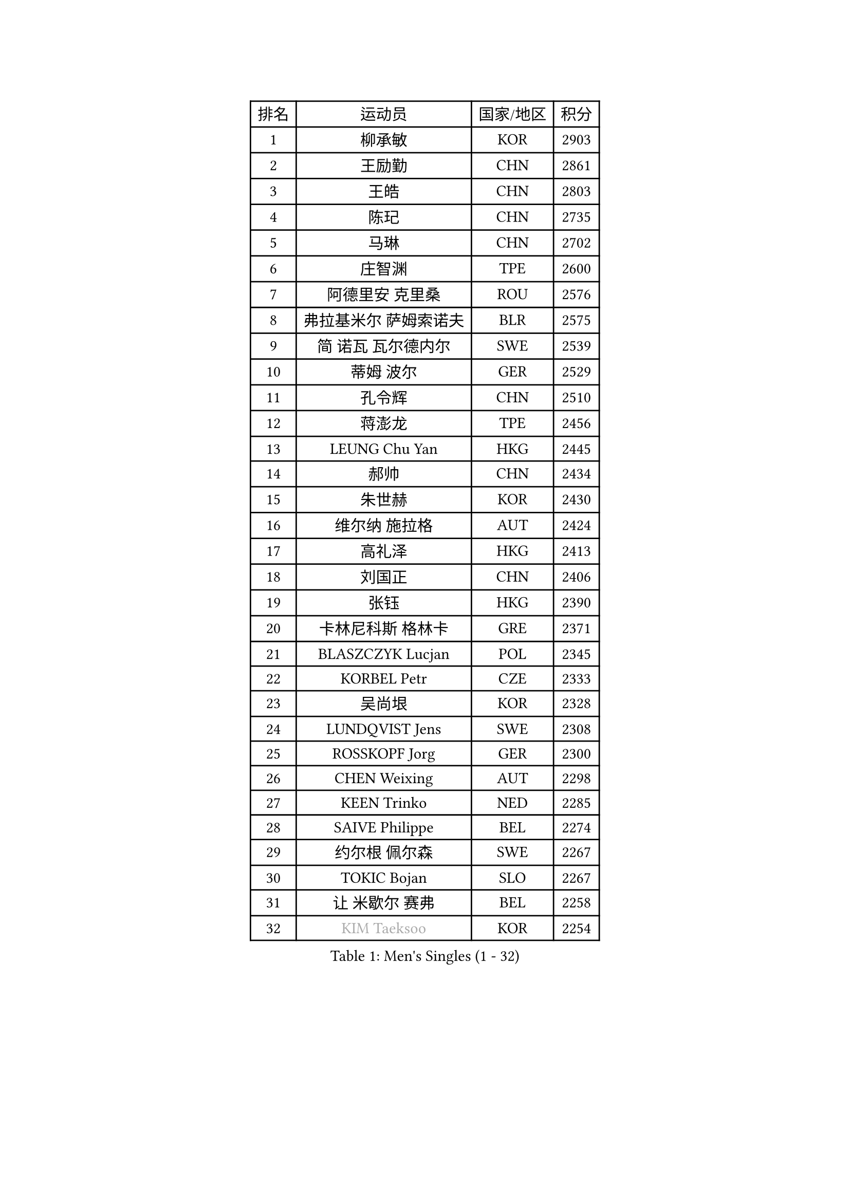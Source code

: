 
#set text(font: ("Courier New", "NSimSun"))
#figure(
  caption: "Men's Singles (1 - 32)",
    table(
      columns: 4,
      [排名], [运动员], [国家/地区], [积分],
      [1], [柳承敏], [KOR], [2903],
      [2], [王励勤], [CHN], [2861],
      [3], [王皓], [CHN], [2803],
      [4], [陈玘], [CHN], [2735],
      [5], [马琳], [CHN], [2702],
      [6], [庄智渊], [TPE], [2600],
      [7], [阿德里安 克里桑], [ROU], [2576],
      [8], [弗拉基米尔 萨姆索诺夫], [BLR], [2575],
      [9], [简 诺瓦 瓦尔德内尔], [SWE], [2539],
      [10], [蒂姆 波尔], [GER], [2529],
      [11], [孔令辉], [CHN], [2510],
      [12], [蒋澎龙], [TPE], [2456],
      [13], [LEUNG Chu Yan], [HKG], [2445],
      [14], [郝帅], [CHN], [2434],
      [15], [朱世赫], [KOR], [2430],
      [16], [维尔纳 施拉格], [AUT], [2424],
      [17], [高礼泽], [HKG], [2413],
      [18], [刘国正], [CHN], [2406],
      [19], [张钰], [HKG], [2390],
      [20], [卡林尼科斯 格林卡], [GRE], [2371],
      [21], [BLASZCZYK Lucjan], [POL], [2345],
      [22], [KORBEL Petr], [CZE], [2333],
      [23], [吴尚垠], [KOR], [2328],
      [24], [LUNDQVIST Jens], [SWE], [2308],
      [25], [ROSSKOPF Jorg], [GER], [2300],
      [26], [CHEN Weixing], [AUT], [2298],
      [27], [KEEN Trinko], [NED], [2285],
      [28], [SAIVE Philippe], [BEL], [2274],
      [29], [约尔根 佩尔森], [SWE], [2267],
      [30], [TOKIC Bojan], [SLO], [2267],
      [31], [让 米歇尔 赛弗], [BEL], [2258],
      [32], [#text(gray, "KIM Taeksoo")], [KOR], [2254],
    )
  )#pagebreak()

#set text(font: ("Courier New", "NSimSun"))
#figure(
  caption: "Men's Singles (33 - 64)",
    table(
      columns: 4,
      [排名], [运动员], [国家/地区], [积分],
      [33], [邱贻可], [CHN], [2249],
      [34], [KARLSSON Peter], [SWE], [2243],
      [35], [李静], [HKG], [2235],
      [36], [ELOI Damien], [FRA], [2234],
      [37], [TUGWELL Finn], [DEN], [2217],
      [38], [米凯尔 梅兹], [DEN], [2215],
      [39], [FEJER-KONNERTH Zoltan], [GER], [2215],
      [40], [HE Zhiwen], [ESP], [2208],
      [41], [FRANZ Peter], [GER], [2206],
      [42], [李廷佑], [KOR], [2202],
      [43], [PRIMORAC Zoran], [CRO], [2200],
      [44], [KUZMIN Fedor], [RUS], [2191],
      [45], [ERLANDSEN Geir], [NOR], [2184],
      [46], [克里斯蒂安 苏斯], [GER], [2181],
      [47], [马文革], [CHN], [2163],
      [48], [SMIRNOV Alexey], [RUS], [2157],
      [49], [HAKANSSON Fredrik], [SWE], [2133],
      [50], [#text(gray, "秦志戬")], [CHN], [2129],
      [51], [KARAKASEVIC Aleksandar], [SRB], [2128],
      [52], [MATSUSHITA Koji], [JPN], [2120],
      [53], [YANG Min], [ITA], [2119],
      [54], [WANG Jianfeng], [NOR], [2116],
      [55], [CHILA Patrick], [FRA], [2101],
      [56], [HIELSCHER Lars], [GER], [2091],
      [57], [侯英超], [CHN], [2091],
      [58], [KEINATH Thomas], [SVK], [2090],
      [59], [罗伯特 加尔多斯], [AUT], [2086],
      [60], [GIARDINA Umberto], [ITA], [2076],
      [61], [KLASEK Marek], [CZE], [2070],
      [62], [LEE Chulseung], [KOR], [2059],
      [63], [巴斯蒂安 斯蒂格], [GER], [2055],
      [64], [LIU Song], [ARG], [2044],
    )
  )#pagebreak()

#set text(font: ("Courier New", "NSimSun"))
#figure(
  caption: "Men's Singles (65 - 96)",
    table(
      columns: 4,
      [排名], [运动员], [国家/地区], [积分],
      [65], [LENGEROV Kostadin], [AUT], [2042],
      [66], [GORAK Daniel], [POL], [2038],
      [67], [PAZSY Ferenc], [HUN], [2030],
      [68], [PAVELKA Tomas], [CZE], [2025],
      [69], [PLACHY Josef], [CZE], [2010],
      [70], [CHTCHETININE Evgueni], [BLR], [2010],
      [71], [MANSSON Magnus], [SWE], [2009],
      [72], [JIANG Weizhong], [CRO], [2009],
      [73], [HEISTER Danny], [NED], [2007],
      [74], [WOSIK Torben], [GER], [2003],
      [75], [#text(gray, "VARIN Eric")], [FRA], [2003],
      [76], [MOLIN Magnus], [SWE], [2003],
      [77], [#text(gray, "FLOREA Vasile")], [ROU], [2001],
      [78], [SHAN Mingjie], [CHN], [1997],
      [79], [CIOTI Constantin], [ROU], [1992],
      [80], [KRZESZEWSKI Tomasz], [POL], [1987],
      [81], [SUCH Bartosz], [POL], [1985],
      [82], [PHUNG Armand], [FRA], [1983],
      [83], [#text(gray, "GATIEN Jean-Philippe")], [FRA], [1978],
      [84], [MONRAD Martin], [DEN], [1978],
      [85], [尹在荣], [KOR], [1977],
      [86], [#text(gray, "ARAI Shu")], [JPN], [1974],
      [87], [MAZUNOV Dmitry], [RUS], [1969],
      [88], [SHMYREV Maxim], [RUS], [1967],
      [89], [FAZEKAS Peter], [HUN], [1962],
      [90], [HUANG Johnny], [CAN], [1961],
      [91], [OLEJNIK Martin], [CZE], [1954],
      [92], [唐鹏], [HKG], [1953],
      [93], [TRUKSA Jaromir], [SVK], [1946],
      [94], [KUSINSKI Marcin], [POL], [1945],
      [95], [TORIOLA Segun], [NGR], [1941],
      [96], [JOVER Sebastien], [FRA], [1938],
    )
  )#pagebreak()

#set text(font: ("Courier New", "NSimSun"))
#figure(
  caption: "Men's Singles (97 - 128)",
    table(
      columns: 4,
      [排名], [运动员], [国家/地区], [积分],
      [97], [BENTSEN Allan], [DEN], [1935],
      [98], [ZHUANG David], [USA], [1933],
      [99], [ACHANTA Sharath Kamal], [IND], [1933],
      [100], [DEMETER Lehel], [HUN], [1932],
      [101], [FENG Zhe], [BUL], [1932],
      [102], [TASAKI Toshio], [JPN], [1930],
      [103], [MONTEIRO Thiago], [BRA], [1928],
      [104], [GRUJIC Slobodan], [SRB], [1924],
      [105], [MOLDOVAN Istvan], [NOR], [1921],
      [106], [TSIOKAS Ntaniel], [GRE], [1917],
      [107], [LO Dany], [FRA], [1917],
      [108], [KOSOWSKI Jakub], [POL], [1915],
      [109], [CHOI Hyunjin], [KOR], [1911],
      [110], [CARNEROS Alfredo], [ESP], [1909],
      [111], [VYBORNY Richard], [CZE], [1903],
      [112], [SEREDA Peter], [SVK], [1900],
      [113], [岸川圣也], [JPN], [1895],
      [114], [#text(gray, "YAN Sen")], [CHN], [1894],
      [115], [FETH Stefan], [GER], [1893],
      [116], [STEPHENSEN Gudmundur], [ISL], [1890],
      [117], [PIACENTINI Valentino], [ITA], [1887],
      [118], [LIM Jaehyun], [KOR], [1886],
      [119], [ZOOGLING Mikael], [SWE], [1882],
      [120], [LUPULESKU Ilija], [USA], [1882],
      [121], [SURBEK Dragutin Jr], [CRO], [1874],
      [122], [LEGOUT Christophe], [FRA], [1871],
      [123], [YUZAWA Ryo], [JPN], [1871],
      [124], [#text(gray, "BABOOR Chetan")], [IND], [1869],
      [125], [TAVUKCUOGLU Irfan], [TUR], [1866],
      [126], [HENZELL William], [AUS], [1864],
      [127], [ZWICKL Daniel], [HUN], [1862],
      [128], [YANG Zi], [SGP], [1861],
    )
  )